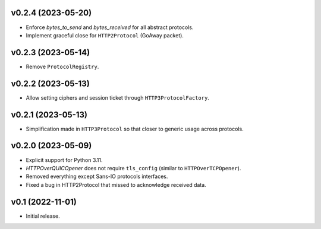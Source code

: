 v0.2.4 (2023-05-20)
--------

* Enforce `bytes_to_send` and `bytes_received` for all abstract protocols.
* Implement graceful close for ``HTTP2Protocol`` (GoAway packet).

v0.2.3 (2023-05-14)
--------

* Remove ``ProtocolRegistry``.

v0.2.2 (2023-05-13)
--------

* Allow setting ciphers and session ticket through ``HTTP3ProtocolFactory``.

v0.2.1 (2023-05-13)
--------

* Simplification made in ``HTTP3Protocol`` so that closer to generic usage across protocols.

v0.2.0 (2023-05-09)
--------

* Explicit support for Python 3.11.
* `HTTPOverQUICOpener` does not require ``tls_config`` (similar to ``HTTPOverTCPOpener``).
* Removed everything except Sans-IO protocols interfaces.
* Fixed a bug in HTTP2Protocol that missed to acknowledge received data.

v0.1 (2022-11-01)
-----------------

* Initial release.
